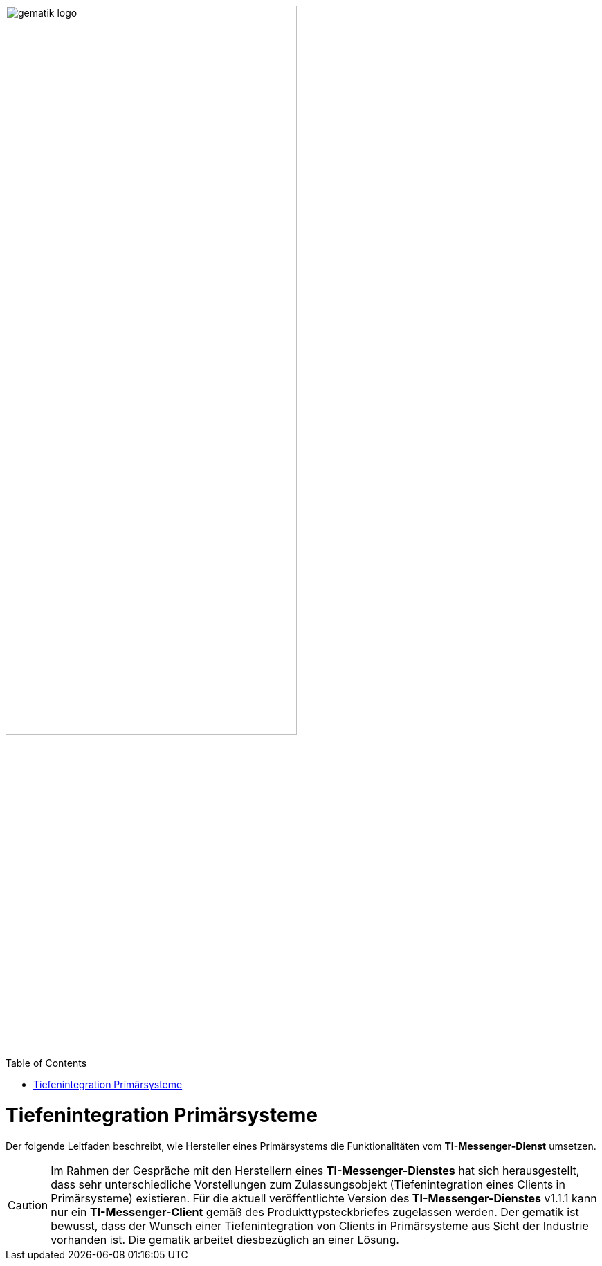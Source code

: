 ifdef::env-github[]
:tip-caption: :bulb:
:note-caption: :information_source:
:important-caption: :heavy_exclamation_mark:
:caution-caption: :fire:
:warning-caption: :warning:
endif::[]

:imagesdir: ../../images
:toc: macro
:toclevels: 6
:toc-title: Table of Contents
:numbered:
:sectnumlevels: 6

image:meta/gematik_logo.svg[width=70%]

toc::[]

= Tiefenintegration Primärsysteme
Der folgende Leitfaden beschreibt, wie Hersteller eines Primärsystems die Funktionalitäten vom *TI-Messenger-Dienst* umsetzen.

CAUTION: Im Rahmen der Gespräche mit den Herstellern eines *TI-Messenger-Dienstes* hat sich herausgestellt, dass sehr unterschiedliche Vorstellungen zum Zulassungsobjekt (Tiefenintegration eines Clients in Primärsysteme) existieren. Für die aktuell veröffentlichte Version des *TI-Messenger-Dienstes* v1.1.1 kann nur ein *TI-Messenger-Client* gemäß des Produkttypsteckbriefes zugelassen werden. Der gematik ist bewusst, dass der Wunsch einer Tiefenintegration von Clients in Primärsysteme aus Sicht der Industrie vorhanden ist. Die gematik arbeitet diesbezüglich an einer Lösung. 
